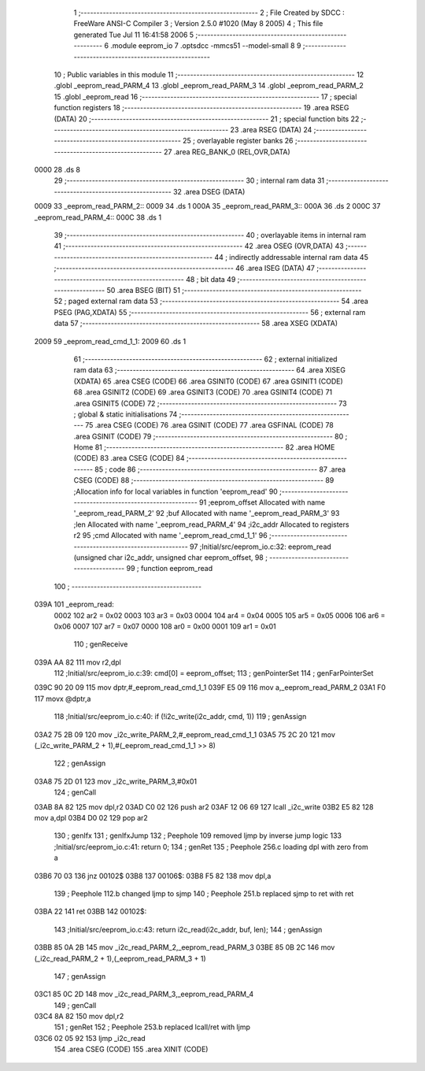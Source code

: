                               1 ;--------------------------------------------------------
                              2 ; File Created by SDCC : FreeWare ANSI-C Compiler
                              3 ; Version 2.5.0 #1020 (May  8 2005)
                              4 ; This file generated Tue Jul 11 16:41:58 2006
                              5 ;--------------------------------------------------------
                              6 	.module eeprom_io
                              7 	.optsdcc -mmcs51 --model-small
                              8 	
                              9 ;--------------------------------------------------------
                             10 ; Public variables in this module
                             11 ;--------------------------------------------------------
                             12 	.globl _eeprom_read_PARM_4
                             13 	.globl _eeprom_read_PARM_3
                             14 	.globl _eeprom_read_PARM_2
                             15 	.globl _eeprom_read
                             16 ;--------------------------------------------------------
                             17 ; special function registers
                             18 ;--------------------------------------------------------
                             19 	.area RSEG    (DATA)
                             20 ;--------------------------------------------------------
                             21 ; special function bits 
                             22 ;--------------------------------------------------------
                             23 	.area RSEG    (DATA)
                             24 ;--------------------------------------------------------
                             25 ; overlayable register banks 
                             26 ;--------------------------------------------------------
                             27 	.area REG_BANK_0	(REL,OVR,DATA)
   0000                      28 	.ds 8
                             29 ;--------------------------------------------------------
                             30 ; internal ram data
                             31 ;--------------------------------------------------------
                             32 	.area DSEG    (DATA)
   0009                      33 _eeprom_read_PARM_2::
   0009                      34 	.ds 1
   000A                      35 _eeprom_read_PARM_3::
   000A                      36 	.ds 2
   000C                      37 _eeprom_read_PARM_4::
   000C                      38 	.ds 1
                             39 ;--------------------------------------------------------
                             40 ; overlayable items in internal ram 
                             41 ;--------------------------------------------------------
                             42 	.area OSEG    (OVR,DATA)
                             43 ;--------------------------------------------------------
                             44 ; indirectly addressable internal ram data
                             45 ;--------------------------------------------------------
                             46 	.area ISEG    (DATA)
                             47 ;--------------------------------------------------------
                             48 ; bit data
                             49 ;--------------------------------------------------------
                             50 	.area BSEG    (BIT)
                             51 ;--------------------------------------------------------
                             52 ; paged external ram data
                             53 ;--------------------------------------------------------
                             54 	.area PSEG    (PAG,XDATA)
                             55 ;--------------------------------------------------------
                             56 ; external ram data
                             57 ;--------------------------------------------------------
                             58 	.area XSEG    (XDATA)
   2009                      59 _eeprom_read_cmd_1_1:
   2009                      60 	.ds 1
                             61 ;--------------------------------------------------------
                             62 ; external initialized ram data
                             63 ;--------------------------------------------------------
                             64 	.area XISEG   (XDATA)
                             65 	.area CSEG    (CODE)
                             66 	.area GSINIT0 (CODE)
                             67 	.area GSINIT1 (CODE)
                             68 	.area GSINIT2 (CODE)
                             69 	.area GSINIT3 (CODE)
                             70 	.area GSINIT4 (CODE)
                             71 	.area GSINIT5 (CODE)
                             72 ;--------------------------------------------------------
                             73 ; global & static initialisations
                             74 ;--------------------------------------------------------
                             75 	.area CSEG    (CODE)
                             76 	.area GSINIT  (CODE)
                             77 	.area GSFINAL (CODE)
                             78 	.area GSINIT  (CODE)
                             79 ;--------------------------------------------------------
                             80 ; Home
                             81 ;--------------------------------------------------------
                             82 	.area HOME    (CODE)
                             83 	.area CSEG    (CODE)
                             84 ;--------------------------------------------------------
                             85 ; code
                             86 ;--------------------------------------------------------
                             87 	.area CSEG    (CODE)
                             88 ;------------------------------------------------------------
                             89 ;Allocation info for local variables in function 'eeprom_read'
                             90 ;------------------------------------------------------------
                             91 ;eeprom_offset             Allocated with name '_eeprom_read_PARM_2'
                             92 ;buf                       Allocated with name '_eeprom_read_PARM_3'
                             93 ;len                       Allocated with name '_eeprom_read_PARM_4'
                             94 ;i2c_addr                  Allocated to registers r2 
                             95 ;cmd                       Allocated with name '_eeprom_read_cmd_1_1'
                             96 ;------------------------------------------------------------
                             97 ;Initial/src/eeprom_io.c:32: eeprom_read (unsigned char i2c_addr, unsigned char eeprom_offset,
                             98 ;	-----------------------------------------
                             99 ;	 function eeprom_read
                            100 ;	-----------------------------------------
   039A                     101 _eeprom_read:
                    0002    102 	ar2 = 0x02
                    0003    103 	ar3 = 0x03
                    0004    104 	ar4 = 0x04
                    0005    105 	ar5 = 0x05
                    0006    106 	ar6 = 0x06
                    0007    107 	ar7 = 0x07
                    0000    108 	ar0 = 0x00
                    0001    109 	ar1 = 0x01
                            110 ;     genReceive
   039A AA 82               111 	mov	r2,dpl
                            112 ;Initial/src/eeprom_io.c:39: cmd[0] = eeprom_offset;
                            113 ;     genPointerSet
                            114 ;     genFarPointerSet
   039C 90 20 09            115 	mov	dptr,#_eeprom_read_cmd_1_1
   039F E5 09               116 	mov	a,_eeprom_read_PARM_2
   03A1 F0                  117 	movx	@dptr,a
                            118 ;Initial/src/eeprom_io.c:40: if (!i2c_write(i2c_addr, cmd, 1))
                            119 ;     genAssign
   03A2 75 2B 09            120 	mov	_i2c_write_PARM_2,#_eeprom_read_cmd_1_1
   03A5 75 2C 20            121 	mov	(_i2c_write_PARM_2 + 1),#(_eeprom_read_cmd_1_1 >> 8)
                            122 ;     genAssign
   03A8 75 2D 01            123 	mov	_i2c_write_PARM_3,#0x01
                            124 ;     genCall
   03AB 8A 82               125 	mov	dpl,r2
   03AD C0 02               126 	push	ar2
   03AF 12 06 69            127 	lcall	_i2c_write
   03B2 E5 82               128 	mov	a,dpl
   03B4 D0 02               129 	pop	ar2
                            130 ;     genIfx
                            131 ;     genIfxJump
                            132 ;	Peephole 109	removed ljmp by inverse jump logic
                            133 ;Initial/src/eeprom_io.c:41: return 0;
                            134 ;     genRet
                            135 ;	Peephole 256.c	loading dpl with zero from a
   03B6 70 03               136 	jnz	00102$
   03B8                     137 00106$:
   03B8 F5 82               138 	mov	dpl,a
                            139 ;	Peephole 112.b	changed ljmp to sjmp
                            140 ;	Peephole 251.b	replaced sjmp to ret with ret
   03BA 22                  141 	ret
   03BB                     142 00102$:
                            143 ;Initial/src/eeprom_io.c:43: return i2c_read(i2c_addr, buf, len);
                            144 ;     genAssign
   03BB 85 0A 2B            145 	mov	_i2c_read_PARM_2,_eeprom_read_PARM_3
   03BE 85 0B 2C            146 	mov	(_i2c_read_PARM_2 + 1),(_eeprom_read_PARM_3 + 1)
                            147 ;     genAssign
   03C1 85 0C 2D            148 	mov	_i2c_read_PARM_3,_eeprom_read_PARM_4
                            149 ;     genCall
   03C4 8A 82               150 	mov	dpl,r2
                            151 ;     genRet
                            152 ;	Peephole 253.b	replaced lcall/ret with ljmp
   03C6 02 05 92            153 	ljmp	_i2c_read
                            154 	.area CSEG    (CODE)
                            155 	.area XINIT   (CODE)

